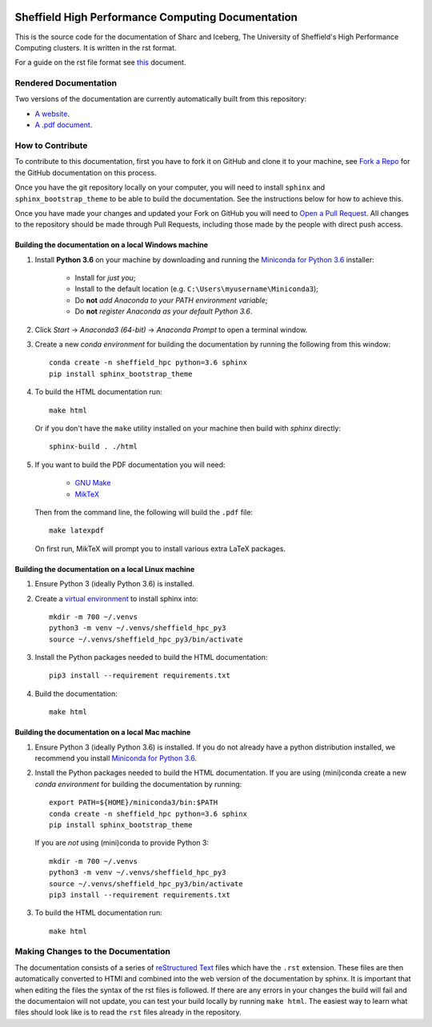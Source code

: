 .. image:: https://travis-ci.org/rcgsheffield/sheffield_hpc.svg?branch=master
    :target: https://travis-ci.org/rcgsheffield/sheffield_hpc

Sheffield High Performance Computing Documentation
==================================================

This is the source code for the documentation of Sharc and Iceberg, The University of Sheffield's High Performance Computing clusters. It is written in the rst format.

For a guide on the rst file format see `this <http://thomas-cokelaer.info/tutorials/sphinx/rest_syntax.html>`_ document.

Rendered Documentation
----------------------
Two versions of the documentation are currently automatically built from this repository:

* `A website <http://docs.hpc.shef.ac.uk/en/latest/>`_.
* `A .pdf document <http://readthedocs.org/projects/iceberg/downloads/pdf/latest/>`_.

How to Contribute
-----------------
To contribute to this documentation, first you have to fork it on GitHub and clone it to your machine, see `Fork a Repo <https://help.github.com/articles/fork-a-repo/>`_ for the GitHub documentation on this process.

Once you have the git repository locally on your computer, you will need to install ``sphinx`` and ``sphinx_bootstrap_theme`` to be able to build the documentation. See the instructions below for how to achieve this.

Once you have made your changes and updated your Fork on GitHub you will need to `Open a Pull Request <https://help.github.com/articles/using-pull-requests/>`_.
All changes to the repository should be made through Pull Requests, including those made by the people with direct push access.


Building the documentation on a local Windows machine
#####################################################

#. Install **Python 3.6** on your machine by downloading and running the `Miniconda for Python 3.6 <https://conda.io/miniconda.html>`_ installer: 

    * Install for *just you*;
    * Install to the default location (e.g. ``C:\Users\myusername\Miniconda3``);
    * Do **not** *add Anaconda to your PATH environment variable*;
    * Do **not** *register Anaconda as your default Python 3.6*.

#. Click *Start* -> *Anaconda3 (64-bit)* -> *Anaconda Prompt* to open a terminal window.

#. Create a new *conda environment* for building the documentation by running the following from this window: ::

    conda create -n sheffield_hpc python=3.6 sphinx
    pip install sphinx_bootstrap_theme

#. To build the HTML documentation run: ::

    make html
	
   Or if you don't have the ``make`` utility installed on your machine then build with *sphinx* directly: ::

    sphinx-build . ./html

#. If you want to build the PDF documentation you will need:

    * `GNU Make <http://gnuwin32.sourceforge.net/packages/make.htm>`_
    * `MikTeX <http://miktex.org/download>`_

   Then from the command line, the following will build the ``.pdf`` file: ::

    make latexpdf

   On first run, MikTeX will prompt you to install various extra LaTeX packages.

Building the documentation on a local Linux machine
###################################################

#. Ensure Python 3 (ideally Python 3.6) is installed.
#. Create a `virtual environment <https://docs.python.org/3/tutorial/venv.html>`_ to install sphinx into: ::

    mkdir -m 700 ~/.venvs
    python3 -m venv ~/.venvs/sheffield_hpc_py3
    source ~/.venvs/sheffield_hpc_py3/bin/activate

#. Install the Python packages needed to build the HTML documentation: ::

     pip3 install --requirement requirements.txt

#. Build the documentation: ::

     make html

Building the documentation on a local Mac machine
#################################################

#. Ensure Python 3 (ideally Python 3.6) is installed.  If you do not already have a python distribution installed, we recommend you install `Miniconda for Python 3.6 <https://conda.io/miniconda.html>`_.
#. Install the Python packages needed to build the HTML documentation.  If you are using (mini)conda create a new *conda environment* for building the documentation by running: ::

    export PATH=${HOME}/miniconda3/bin:$PATH
    conda create -n sheffield_hpc python=3.6 sphinx
    pip install sphinx_bootstrap_theme

   If you are *not* using (mini)conda to provide Python 3: ::

    mkdir -m 700 ~/.venvs
    python3 -m venv ~/.venvs/sheffield_hpc_py3
    source ~/.venvs/sheffield_hpc_py3/bin/activate
    pip3 install --requirement requirements.txt

#. To build the HTML documentation run::

    make html

Making Changes to the Documentation
-----------------------------------

The documentation consists of a series of `reStructured Text <http://sphinx-doc.org/rest.html>`_ files which have the ``.rst`` extension.
These files are then automatically converted to HTMl and combined into the web version of the documentation by sphinx.
It is important that when editing the files the syntax of the rst files is followed.
If there are any errors in your changes the build will fail and the documentaion  will not update, you can test your build locally by running ``make html``.
The easiest way to learn what files should look like is to read the ``rst`` files already in the repository.
